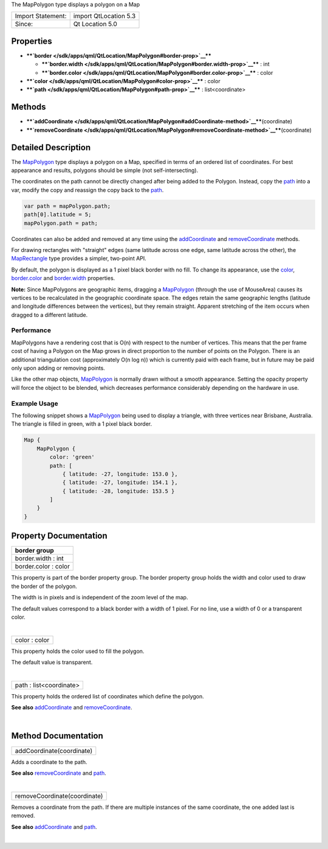 The MapPolygon type displays a polygon on a Map

+---------------------+-------------------------+
| Import Statement:   | import QtLocation 5.3   |
+---------------------+-------------------------+
| Since:              | Qt Location 5.0         |
+---------------------+-------------------------+

Properties
----------

-  ****`border </sdk/apps/qml/QtLocation/MapPolygon#border-prop>`__****

   -  ****`border.width </sdk/apps/qml/QtLocation/MapPolygon#border.width-prop>`__****
      : int
   -  ****`border.color </sdk/apps/qml/QtLocation/MapPolygon#border.color-prop>`__****
      : color

-  ****`color </sdk/apps/qml/QtLocation/MapPolygon#color-prop>`__**** :
   color
-  ****`path </sdk/apps/qml/QtLocation/MapPolygon#path-prop>`__**** :
   list<coordinate>

Methods
-------

-  ****`addCoordinate </sdk/apps/qml/QtLocation/MapPolygon#addCoordinate-method>`__****\ (coordinate)
-  ****`removeCoordinate </sdk/apps/qml/QtLocation/MapPolygon#removeCoordinate-method>`__****\ (coordinate)

Detailed Description
--------------------

The `MapPolygon </sdk/apps/qml/QtLocation/MapPolygon/>`__ type displays
a polygon on a Map, specified in terms of an ordered list of
coordinates. For best appearance and results, polygons should be simple
(not self-intersecting).

The coordinates on the path cannot be directly changed after being added
to the Polygon. Instead, copy the
`path </sdk/apps/qml/QtLocation/MapPolygon#path-prop>`__ into a var,
modify the copy and reassign the copy back to the
`path </sdk/apps/qml/QtLocation/MapPolygon#path-prop>`__.

.. code:: cpp

    var path = mapPolygon.path;
    path[0].latitude = 5;
    mapPolygon.path = path;

Coordinates can also be added and removed at any time using the
`addCoordinate </sdk/apps/qml/QtLocation/MapPolygon#addCoordinate-method>`__
and
`removeCoordinate </sdk/apps/qml/QtLocation/MapPolygon#removeCoordinate-method>`__
methods.

For drawing rectangles with "straight" edges (same latitude across one
edge, same latitude across the other), the
`MapRectangle </sdk/apps/qml/QtLocation/MapRectangle/>`__ type provides
a simpler, two-point API.

By default, the polygon is displayed as a 1 pixel black border with no
fill. To change its appearance, use the
`color </sdk/apps/qml/QtLocation/MapPolygon#color-prop>`__,
`border.color </sdk/apps/qml/QtLocation/MapPolygon#border.color-prop>`__
and
`border.width </sdk/apps/qml/QtLocation/MapPolygon#border.width-prop>`__
properties.

**Note:** Since MapPolygons are geographic items, dragging a
`MapPolygon </sdk/apps/qml/QtLocation/MapPolygon/>`__ (through the use
of MouseArea) causes its vertices to be recalculated in the geographic
coordinate space. The edges retain the same geographic lengths (latitude
and longitude differences between the vertices), but they remain
straight. Apparent stretching of the item occurs when dragged to a
different latitude.

Performance
~~~~~~~~~~~

MapPolygons have a rendering cost that is O(n) with respect to the
number of vertices. This means that the per frame cost of having a
Polygon on the Map grows in direct proportion to the number of points on
the Polygon. There is an additional triangulation cost (approximately
O(n log n)) which is currently paid with each frame, but in future may
be paid only upon adding or removing points.

Like the other map objects,
`MapPolygon </sdk/apps/qml/QtLocation/MapPolygon/>`__ is normally drawn
without a smooth appearance. Setting the opacity property will force the
object to be blended, which decreases performance considerably depending
on the hardware in use.

Example Usage
~~~~~~~~~~~~~

The following snippet shows a
`MapPolygon </sdk/apps/qml/QtLocation/MapPolygon/>`__ being used to
display a triangle, with three vertices near Brisbane, Australia. The
triangle is filled in green, with a 1 pixel black border.

.. code:: cpp

    Map {
        MapPolygon {
            color: 'green'
            path: [
                { latitude: -27, longitude: 153.0 },
                { latitude: -27, longitude: 154.1 },
                { latitude: -28, longitude: 153.5 }
            ]
        }
    }

|image0|

Property Documentation
----------------------

+--------------------------------------------------------------------------+
|        \ **border group**                                                |
+==========================================================================+
|        \ border.width : int                                              |
+--------------------------------------------------------------------------+
|        \ border.color : color                                            |
+--------------------------------------------------------------------------+

This property is part of the border property group. The border property
group holds the width and color used to draw the border of the polygon.

The width is in pixels and is independent of the zoom level of the map.

The default values correspond to a black border with a width of 1 pixel.
For no line, use a width of 0 or a transparent color.

| 

+--------------------------------------------------------------------------+
|        \ color : color                                                   |
+--------------------------------------------------------------------------+

This property holds the color used to fill the polygon.

The default value is transparent.

| 

+--------------------------------------------------------------------------+
|        \ path : list<coordinate>                                         |
+--------------------------------------------------------------------------+

This property holds the ordered list of coordinates which define the
polygon.

**See also**
`addCoordinate </sdk/apps/qml/QtLocation/MapPolygon#addCoordinate-method>`__
and
`removeCoordinate </sdk/apps/qml/QtLocation/MapPolygon#removeCoordinate-method>`__.

| 

Method Documentation
--------------------

+--------------------------------------------------------------------------+
|        \ addCoordinate(coordinate)                                       |
+--------------------------------------------------------------------------+

Adds a coordinate to the path.

**See also**
`removeCoordinate </sdk/apps/qml/QtLocation/MapPolygon#removeCoordinate-method>`__
and `path </sdk/apps/qml/QtLocation/MapPolygon#path-prop>`__.

| 

+--------------------------------------------------------------------------+
|        \ removeCoordinate(coordinate)                                    |
+--------------------------------------------------------------------------+

Removes a coordinate from the path. If there are multiple instances of
the same coordinate, the one added last is removed.

**See also**
`addCoordinate </sdk/apps/qml/QtLocation/MapPolygon#addCoordinate-method>`__
and `path </sdk/apps/qml/QtLocation/MapPolygon#path-prop>`__.

| 

.. |image0| image:: /media/sdk/apps/qml/QtLocation/MapPolygon/images/sdk-mappolygon.png

